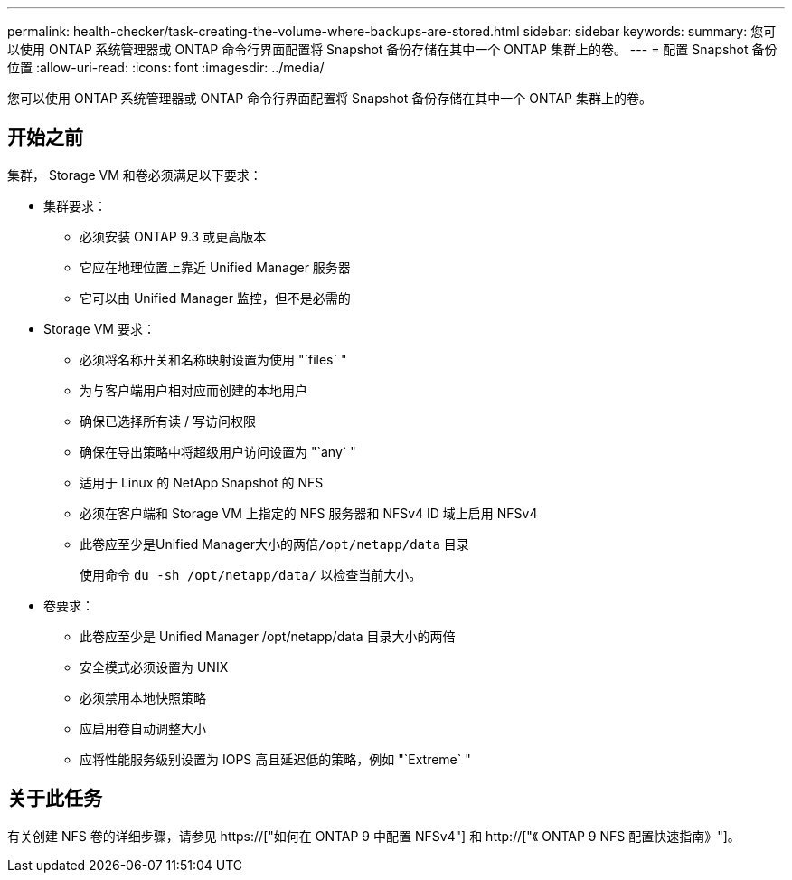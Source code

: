 ---
permalink: health-checker/task-creating-the-volume-where-backups-are-stored.html 
sidebar: sidebar 
keywords:  
summary: 您可以使用 ONTAP 系统管理器或 ONTAP 命令行界面配置将 Snapshot 备份存储在其中一个 ONTAP 集群上的卷。 
---
= 配置 Snapshot 备份位置
:allow-uri-read: 
:icons: font
:imagesdir: ../media/


[role="lead"]
您可以使用 ONTAP 系统管理器或 ONTAP 命令行界面配置将 Snapshot 备份存储在其中一个 ONTAP 集群上的卷。



== 开始之前

集群， Storage VM 和卷必须满足以下要求：

* 集群要求：
+
** 必须安装 ONTAP 9.3 或更高版本
** 它应在地理位置上靠近 Unified Manager 服务器
** 它可以由 Unified Manager 监控，但不是必需的


* Storage VM 要求：
+
** 必须将名称开关和名称映射设置为使用 "`files` "
** 为与客户端用户相对应而创建的本地用户
** 确保已选择所有读 / 写访问权限
** 确保在导出策略中将超级用户访问设置为 "`any` "
** 适用于 Linux 的 NetApp Snapshot 的 NFS
** 必须在客户端和 Storage VM 上指定的 NFS 服务器和 NFSv4 ID 域上启用 NFSv4
** 此卷应至少是Unified Manager大小的两倍``/opt/netapp/data`` 目录
+
使用命令 `du -sh /opt/netapp/data/` 以检查当前大小。



* 卷要求：
+
** 此卷应至少是 Unified Manager /opt/netapp/data 目录大小的两倍
** 安全模式必须设置为 UNIX
** 必须禁用本地快照策略
** 应启用卷自动调整大小
** 应将性能服务级别设置为 IOPS 高且延迟低的策略，例如 "`Extreme` "






== 关于此任务

有关创建 NFS 卷的详细步骤，请参见 https://["如何在 ONTAP 9 中配置 NFSv4"] 和 http://["《 ONTAP 9 NFS 配置快速指南》"]。
